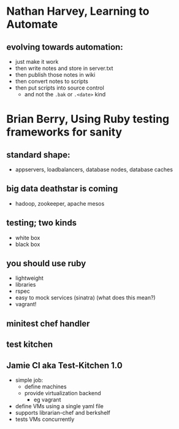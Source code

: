 #+TITLE FOSDEM 2013

* Nathan Harvey, Learning to Automate
** evolving towards automation:
   - just make it work
   - then write notes and store in server.txt
   - then publish those notes in wiki
   - then convert notes to scripts
   - then put scripts into source control
     - and not the =.bak= or =.<date>= kind
* Brian Berry, Using Ruby testing frameworks for sanity
** standard shape:
   - appservers, loadbalancers, database nodes, database caches
** big data deathstar is coming
   - hadoop, zookeeper, apache mesos
** testing; two kinds
   - white box
   - black box
** you should use ruby
   - lightweight
   - libraries
   - rspec
   - easy to mock services (sinatra) (what does this mean?)
   - vagrant!
** minitest chef handler
** test kitchen
** Jamie CI aka Test-Kitchen 1.0
   - simple job:
     - define machines
     - provide virtualization backend
       - eg vagrant
   - define VMs using a single yaml file
   - supports librarian-chef and berkshelf
   - tests VMs concurrently
